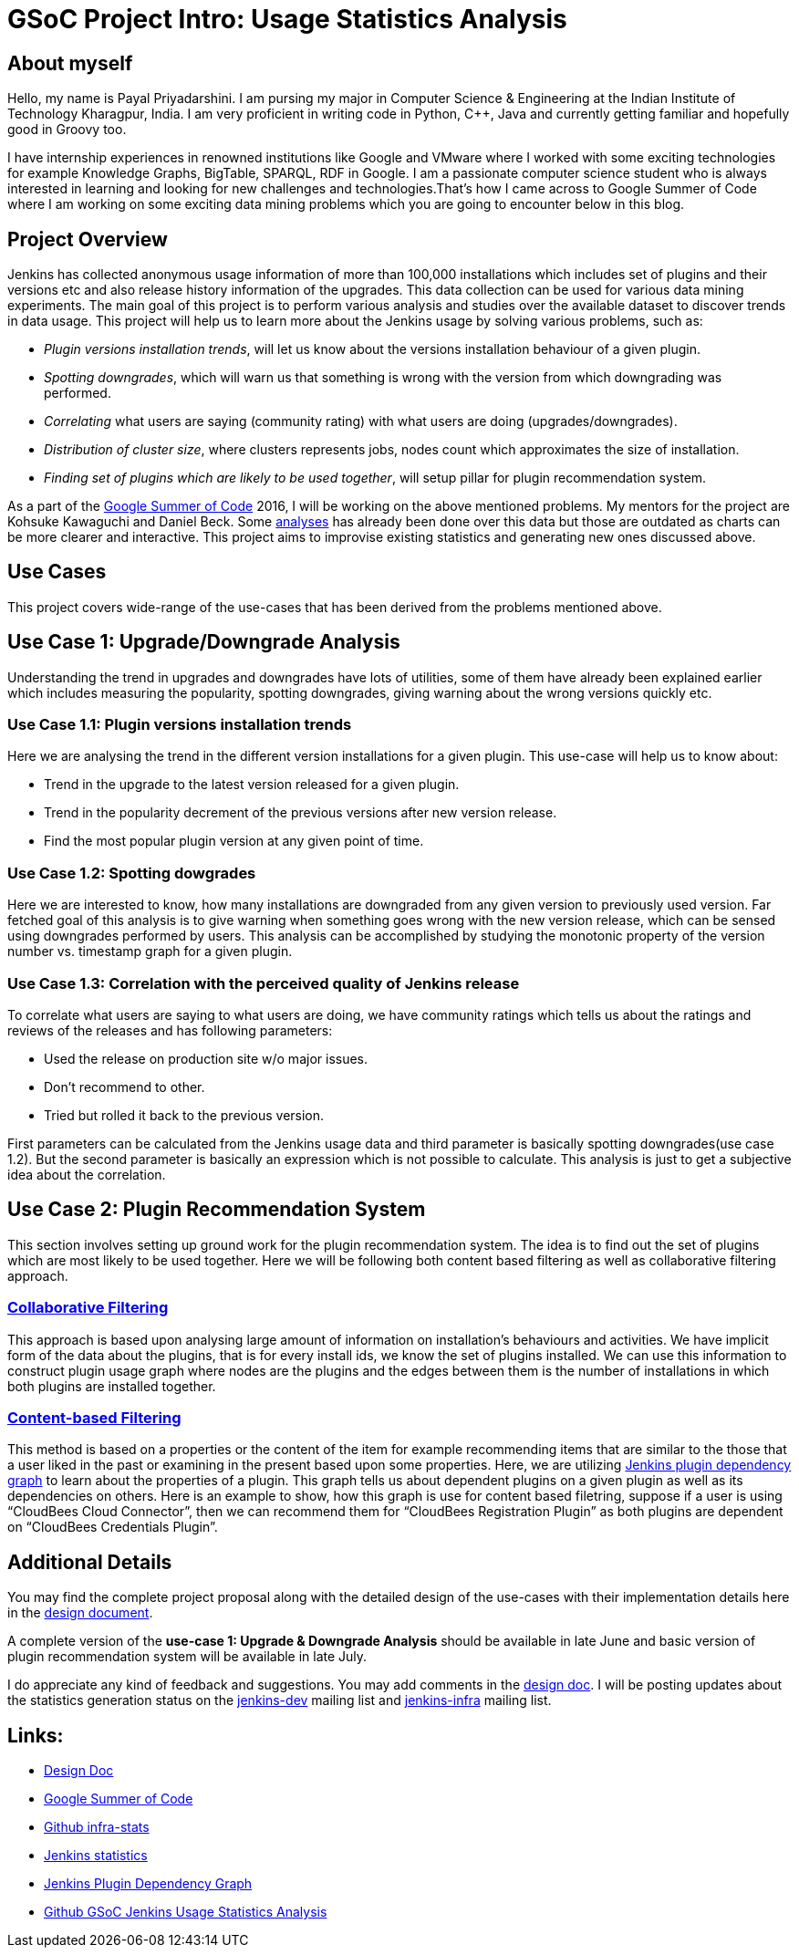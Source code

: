 = GSoC Project Intro: Usage Statistics Analysis
:page-layout: blog
:page-tags: usage-statistics, gsoc

:page-author: payal94


== About myself

Hello, my name is Payal Priyadarshini.  I am pursing my major in Computer
Science & Engineering at the Indian Institute of Technology Kharagpur, India.  I
am very proficient in writing code in Python, C++, Java and currently getting
familiar and hopefully good in Groovy too.

I have internship experiences in renowned institutions like Google and VMware
where I worked with some exciting technologies for example Knowledge Graphs,
BigTable, SPARQL, RDF in Google. I am a passionate computer science student who
is always interested in learning and looking for new challenges and
technologies.That’s how I came across to Google Summer of Code where I am
working on some exciting data mining problems which you are going to encounter
below in this blog.

== Project Overview

Jenkins has collected anonymous usage information of more than 100,000
installations which includes set of plugins and their versions etc and also
release history information of the upgrades. This data collection can be used
for various data mining experiments. The main goal of this project is to perform
various analysis and studies over the available dataset to discover trends
in data usage. This project will help us to learn more about the Jenkins
usage by solving various problems, such as:

* _Plugin versions installation trends_, will let us know about the versions installation behaviour of a given plugin.
* _Spotting downgrades_, which will warn us that something is wrong with the version from which downgrading was performed.
* _Correlating_ what users are saying (community rating) with what users are doing (upgrades/downgrades).
* _Distribution of cluster size_, where clusters represents jobs, nodes count which approximates the size of installation.
* _Finding set of plugins which are likely to be used together_, will setup pillar for plugin recommendation system.

As a part of the link:https://summerofcode.withgoogle.com/[Google Summer of Code] 2016, I will be working on the above
mentioned problems. My mentors for the project are Kohsuke Kawaguchi and Daniel Beck. Some link:https://stats.jenkins-ci.org/jenkins-stats/svg/svgs.html[analyses] has already been done over this
data but those are outdated as charts can be more clearer and interactive. This project aims to improvise existing
statistics and generating new ones discussed above.

== Use Cases

This project covers wide-range of the use-cases that has been derived from the
problems mentioned above.

== Use Case 1: Upgrade/Downgrade Analysis

Understanding the trend in upgrades and downgrades have lots of utilities, some
of them have already been explained earlier which includes measuring the
popularity, spotting downgrades, giving warning about the wrong versions quickly
etc.

=== Use Case 1.1: Plugin versions installation trends

Here we are analysing the trend in the different version installations for a
given plugin. This use-case will help us to know about:

* Trend in the upgrade to the latest version released for a given plugin.
* Trend in the popularity decrement of the previous versions after new version release.
* Find the most popular plugin version at any given point of time.

=== Use Case 1.2: Spotting dowgrades

Here we are interested to know, how many installations are downgraded from any
given version to previously used version. Far fetched goal of this analysis is
to give warning when something goes wrong with the new version release, which
can be sensed using downgrades performed by users. This analysis can be
accomplished by studying the monotonic property of the version number vs.
timestamp graph for a given plugin.

=== Use Case 1.3: Correlation with the perceived quality of Jenkins release

To correlate what users are saying to what users are doing, we have community
ratings which tells us about the ratings and reviews of the releases and has
following parameters:

* Used the release on production site w/o major issues.
* Don’t recommend to other.
* Tried but rolled it back to the previous version.

First parameters can be calculated from the Jenkins usage data and third
parameter is basically spotting downgrades(use case 1.2). But the second
parameter is basically an expression which is not possible to calculate. This
analysis is just to get a subjective idea about the correlation.

== Use Case 2: Plugin Recommendation System

This section involves setting up ground work for the plugin recommendation
system. The idea is to find out the set of plugins which are most likely to be
used together. Here we will be following both content based filtering as well as
collaborative filtering approach.

=== link:https://en.wikipedia.org/wiki/Recommender_system#Collaborative_filtering[Collaborative Filtering]

This approach is based upon analysing large amount of information on
installation's behaviours and activities. We have implicit form of the data
about the plugins, that is for every install ids, we know the set of plugins
installed. We can use this information to construct plugin usage graph where
nodes are the plugins and the edges between them is the number of installations
in which both plugins are installed together.

=== link:https://recommender-systems.org/content-based-filtering/[Content-based Filtering]

This method is based on a properties or the content of the item for example
recommending items that are similar to the those that a user liked in the past
or examining in the present based upon some properties. Here, we are utilizing
link:https://stats.jenkins-ci.org/jenkins-stats/jenkinsgraph.html?filter=kohsuke[Jenkins
plugin dependency graph] to learn about the properties of a plugin. This graph
tells us about dependent plugins on a given plugin as well as its dependencies
on others. Here is an example to show, how this graph is use for content based
filetring, suppose if a user is using “CloudBees Cloud Connector”, then we can
recommend them for “CloudBees Registration Plugin” as both plugins are dependent
on “CloudBees Credentials Plugin”.


== Additional Details

You may find the complete project proposal along with the detailed design of the
use-cases with their implementation details here in the
link:https://docs.google.com/document/d/1ZSVDzYChadUcmsLpI274t36kHJAIE03IDkxBLiVVylM/edit?usp=sharing[design
document].

A complete version of the *use-case 1: Upgrade & Downgrade Analysis* should be
available in late June and basic version of plugin recommendation system will be
available in late July.

I do appreciate any kind of feedback and suggestions.  You may add comments in
the
link:https://docs.google.com/document/d/1ZSVDzYChadUcmsLpI274t36kHJAIE03IDkxBLiVVylM/edit?usp=sharing[design
doc].  I will be posting updates about the statistics generation status on the
link:https://groups.google.com/g/jenkinsci-dev[jenkins-dev] mailing
list and link:http://lists.jenkins-ci.org/mailman/listinfo/jenkins-infra[jenkins-infra] mailing list.

== Links:
* link:https://docs.google.com/document/d/1ZSVDzYChadUcmsLpI274t36kHJAIE03IDkxBLiVVylM/edit?usp=sharing[Design Doc]
* link:https://summerofcode.withgoogle.com/[Google Summer of Code]
* link:https://github.com/jenkinsci/infra-statistics[Github infra-stats]
* link:https://stats.jenkins-ci.org/jenkins-stats/svg/svgs.html[Jenkins statistics]
* link:https://stats.jenkins-ci.org/jenkins-stats/jenkinsgraph.html?filter=kohsuke[Jenkins Plugin Dependency Graph]
* link:https://github.com/Payal94/GSoC-Jenkins-Usage-Statistics-Analysis[Github GSoC Jenkins Usage Statistics Analysis]
